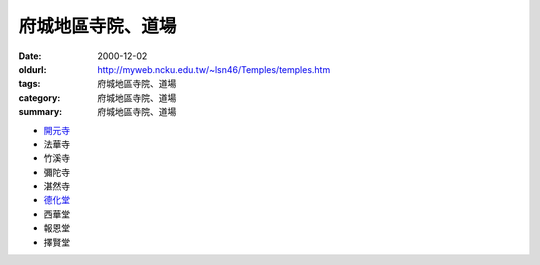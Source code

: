 府城地區寺院、道場
##################

:date: 2000-12-02
:oldurl: http://myweb.ncku.edu.tw/~lsn46/Temples/temples.htm
:tags: 府城地區寺院、道場
:category: 府城地區寺院、道場
:summary: 府城地區寺院、道場

.. 資訊更新日期: 89('00)/12/02

- `開元寺 <{filename}khai-guan/intro-khai-guan%zh.rst>`_
- 法華寺
- 竹溪寺
- 彌陀寺
- 湛然寺
- `德化堂 <{filename}dhrhvatan/intro-dhrhvatan%zh.rst>`_
- 西華堂
- 報恩堂
- 擇賢堂
